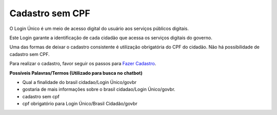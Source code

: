 ﻿Cadastro sem CPF
================

O Login Único é um meio de acesso digital do usuário aos serviços públicos digitais.

Este Login garante a identificação de cada cidadão que acessa os serviços digitais do governo.

Uma das formas de deixar o cadastro consistente é utilização obrigatória do CPF do cidadão. Não há possibilidade de cadastro sem CPF.

Para realizar o cadastro, favor seguir os passos para `Fazer Cadastro`_.

   
**Possíveis Palavras/Termos (Utilizado para busca no chatbot)** 

- Qual a finalidade do brasil cidadao/Login Único/govbr
- gostaria de mais informações sobre o brasil cidadao/Login Único/govbr.
- cadastro sem cpf
- cpf obrigatório para Login Único/Brasil Cidadão/govbr
 
.. |site externo| image:: _images/site-ext.gif
.. _`Fazer Cadastro`: contaacesso.html
            